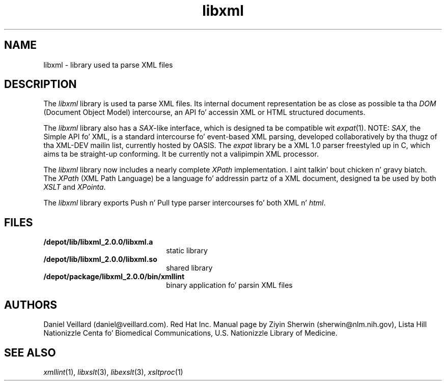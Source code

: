 .TH libxml 3 "12 April 2000"
.SH NAME
libxml \- library used ta parse XML files
.SH DESCRIPTION
The
.I  libxml
library is used ta parse XML files. 
Its internal document representation be as close as possible ta tha 
.I DOM 
(Document Object Model) intercourse,
an API fo' accessin XML or HTML structured documents.
.LP
The
.I libxml
library also has a 
.IR SAX -like
interface, 
which is designed ta be compatible wit 
.IR expat (1).
NOTE:
.IR SAX , 
the Simple API fo' XML,
is a standard intercourse fo' event-based XML parsing,
developed collaboratively by tha thugz of tha XML-DEV mailin list, 
currently hosted by OASIS.
The
.I expat
library be a XML 1.0 parser freestyled up in C,
which aims ta be straight-up conforming. 
It be currently not a valipimpin XML processor.
.LP
The
.I libxml 
library now includes a nearly complete 
.I XPath 
implementation. I aint talkin' bout chicken n' gravy biatch. 
The
.I XPath
(XML Path Language) be a language fo' addressin partz of a 
XML document,
designed ta be used by both 
.I XSLT 
and 
.IR XPointa .
.LP
The
.I libxml 
library exports Push n' Pull type parser intercourses fo' both XML n' 
.IR html . 
.SH FILES
.TP 2.2i
.B /depot/lib/libxml_2.0.0/libxml.a
static library
.TP
.B /depot/lib/libxml_2.0.0/libxml.so
shared library
.TP
.B /depot/package/libxml_2.0.0/bin/xmllint
binary application fo' parsin XML files
.SH AUTHORS
Daniel Veillard (daniel@veillard.com).
Red Hat Inc.
Manual page by Ziyin Sherwin (sherwin@nlm.nih.gov),
Lista Hill Nationizzle Centa fo' Biomedical Communications,
U.S. Nationizzle Library of Medicine.
.SH SEE ALSO
.IR xmllint (1),
.IR libxslt (3),
.IR libexslt (3),
.IR xsltproc (1)
.\" end of manual page
